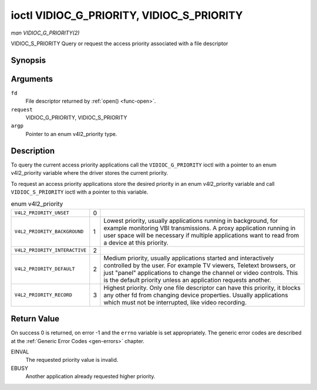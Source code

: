 
.. _vidioc-g-priority:

==========================================
ioctl VIDIOC_G_PRIORITY, VIDIOC_S_PRIORITY
==========================================

*man VIDIOC_G_PRIORITY(2)*

VIDIOC_S_PRIORITY
Query or request the access priority associated with a file descriptor


Synopsis
========

.. c:function:: int ioctl( int fd, int request, enum v4l2_priority *argp )

.. c:function:: int ioctl( int fd, int request, const enum v4l2_priority *argp )

Arguments
=========

``fd``
    File descriptor returned by :ref:`open() <func-open>`.

``request``
    VIDIOC_G_PRIORITY, VIDIOC_S_PRIORITY

``argp``
    Pointer to an enum v4l2_priority type.


Description
===========

To query the current access priority applications call the ``VIDIOC_G_PRIORITY`` ioctl with a pointer to an enum v4l2_priority variable where the driver stores the current
priority.

To request an access priority applications store the desired priority in an enum v4l2_priority variable and call ``VIDIOC_S_PRIORITY`` ioctl with a pointer to this variable.


.. _v4l2-priority:

.. table:: enum v4l2_priority

    +---------------------------------------------------------------------+------------------------+--------------------------------------------------------------------------------------------+
    | ``V4L2_PRIORITY_UNSET``                                             | 0                      |                                                                                            |
    +---------------------------------------------------------------------+------------------------+--------------------------------------------------------------------------------------------+
    | ``V4L2_PRIORITY_BACKGROUND``                                        | 1                      | Lowest priority, usually applications running in background, for example monitoring VBI    |
    |                                                                     |                        | transmissions. A proxy application running in user space will be necessary if multiple     |
    |                                                                     |                        | applications want to read from a device at this priority.                                  |
    +---------------------------------------------------------------------+------------------------+--------------------------------------------------------------------------------------------+
    | ``V4L2_PRIORITY_INTERACTIVE``                                       | 2                      |                                                                                            |
    +---------------------------------------------------------------------+------------------------+--------------------------------------------------------------------------------------------+
    | ``V4L2_PRIORITY_DEFAULT``                                           | 2                      | Medium priority, usually applications started and interactively controlled by the user.    |
    |                                                                     |                        | For example TV viewers, Teletext browsers, or just "panel" applications to change the      |
    |                                                                     |                        | channel or video controls. This is the default priority unless an application requests     |
    |                                                                     |                        | another.                                                                                   |
    +---------------------------------------------------------------------+------------------------+--------------------------------------------------------------------------------------------+
    | ``V4L2_PRIORITY_RECORD``                                            | 3                      | Highest priority. Only one file descriptor can have this priority, it blocks any other fd  |
    |                                                                     |                        | from changing device properties. Usually applications which must not be interrupted, like  |
    |                                                                     |                        | video recording.                                                                           |
    +---------------------------------------------------------------------+------------------------+--------------------------------------------------------------------------------------------+



Return Value
============

On success 0 is returned, on error -1 and the ``errno`` variable is set appropriately. The generic error codes are described at the :ref:`Generic Error Codes <gen-errors>`
chapter.

EINVAL
    The requested priority value is invalid.

EBUSY
    Another application already requested higher priority.
